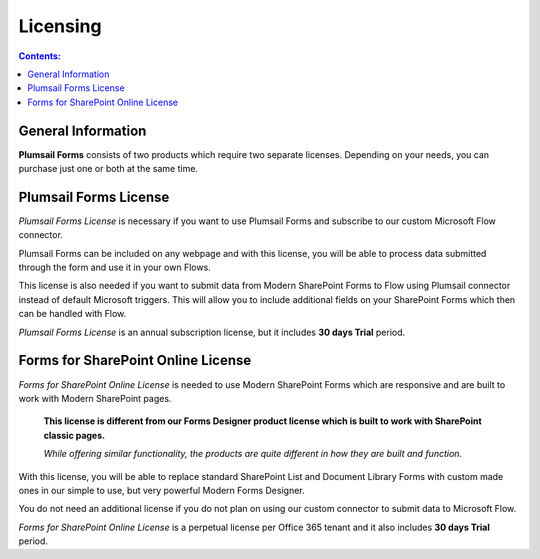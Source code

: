 Licensing
==================================================

.. contents:: Contents:
 :local:
 :depth: 1
 
General Information
--------------------------------------------------
**Plumsail Forms** consists of two products which require two separate licenses. Depending on your needs, you can purchase just one or both at the same time.

Plumsail Forms License
--------------------------------------------------
*Plumsail Forms License* is necessary if you want to use Plumsail Forms and subscribe to our custom Microsoft Flow connector.

Plumsail Forms can be included on any webpage and with this license, you will be able to process data submitted through the form and use it in your own Flows.

This license is also needed if you want to submit data from Modern SharePoint Forms to Flow using Plumsail connector instead of default Microsoft triggers.
This will allow you to include additional fields on your SharePoint Forms which then can be handled with Flow.

*Plumsail Forms License* is an annual subscription license, but it includes **30 days Trial** period.


Forms for SharePoint Online License
--------------------------------------------------
*Forms for SharePoint Online License* is needed to use Modern SharePoint Forms which are responsive and are built to work with Modern SharePoint pages.

 **This license is different from our Forms Designer product license which is built to work with SharePoint classic pages.**

 *While offering similar functionality, the products are quite different in how they are built and function.*

With this license, you will be able to replace standard SharePoint List and Document Library Forms with custom made ones in our simple to use, but very powerful Modern Forms Designer.

You do not need an additional license if you do not plan on using our custom connector to submit data to Microsoft Flow.

*Forms for SharePoint Online License* is a perpetual license per Office 365 tenant and it also includes **30 days Trial** period.

